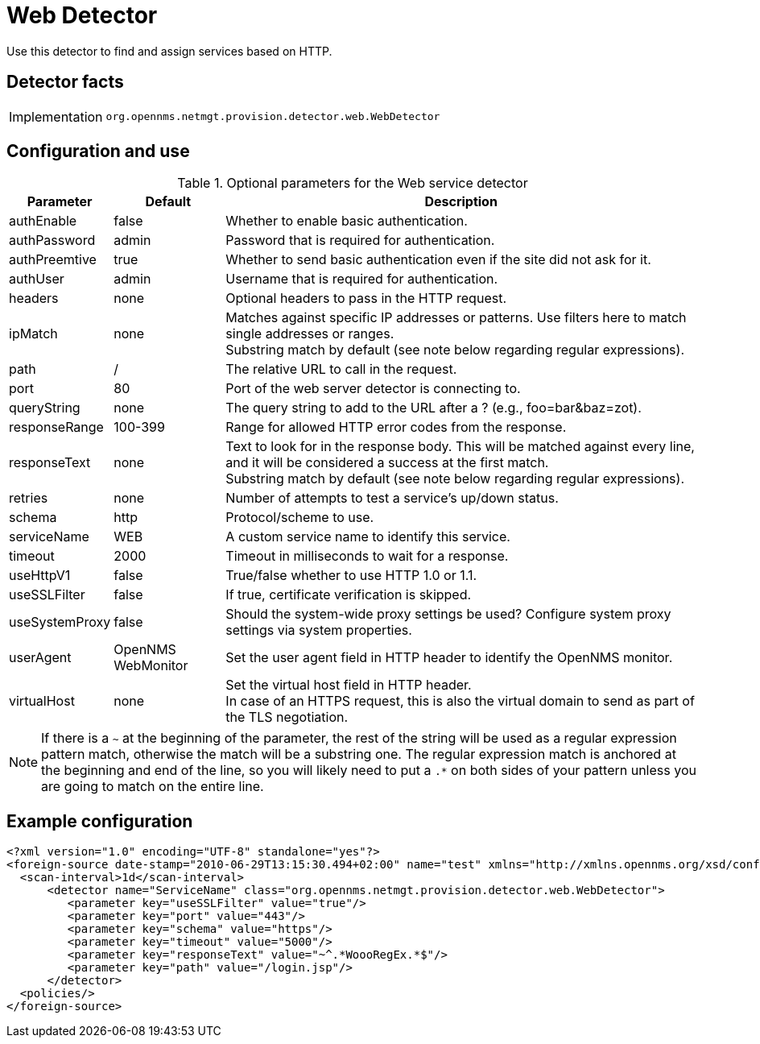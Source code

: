 = Web Detector

Use this detector to find and assign services based on HTTP.

== Detector facts

[options="autowidth"]
|===
| Implementation | `org.opennms.netmgt.provision.detector.web.WebDetector`
|===

== Configuration and use

.Optional parameters for the Web service detector
[options="header, autowidth"]
[cols="1,1,3"]
|===
| Parameter       | Default            | Description
| authEnable      | false              | Whether to enable basic authentication.
| authPassword    | admin              | Password that is required for authentication.
| authPreemtive   | true               | Whether to send basic authentication even if the site did not ask for it.
| authUser        | admin              | Username that is required for authentication.
| headers         | none               | Optional headers to pass in the HTTP request.
| ipMatch         | none               | Matches against specific IP addresses or patterns.
                                         Use filters here to match single addresses or ranges. +
                                         Substring match by default (see note below regarding regular expressions).
| path            | /                  | The relative URL to call in the request.
| port            | 80                 | Port of the web server detector is connecting to.
| queryString     | none               | The query string to add to the URL after a ? (e.g., foo=bar&baz=zot).
| responseRange   | 100-399            | Range for allowed HTTP error codes from the response.
| responseText    | none               | Text to look for in the response body.
                                         This will be matched against every line, and it will be considered a success at the first match. +
                                         Substring match by default (see note below regarding regular expressions).
| retries         | none               | Number of attempts to test a service's up/down status.
| schema          | http               | Protocol/scheme to use.
| serviceName     | WEB                | A custom service name to identify this service.
| timeout         | 2000               | Timeout in milliseconds to wait for a response.
| useHttpV1       | false              | True/false whether to use HTTP 1.0 or 1.1.
| useSSLFilter    | false              | If true, certificate verification is skipped.
| useSystemProxy  | false              | Should the system-wide proxy settings be used? Configure system proxy settings via system properties.
| userAgent       | OpenNMS WebMonitor | Set the user agent field in HTTP header to identify the OpenNMS monitor.
| virtualHost     | none               | Set the virtual host field in HTTP header. +
                                         In case of an HTTPS request, this is also the virtual domain to send as part of the TLS negotiation.
|===

NOTE: If there is a `~` at the beginning of the parameter, the rest of the string will be used as a regular expression pattern match, otherwise the match will be a substring one.
The regular expression match is anchored at the beginning and end of the line, so you will likely need to put a `.*` on both sides of your pattern unless you are going to match on the entire line.

== Example configuration

[source,xml]
----
<?xml version="1.0" encoding="UTF-8" standalone="yes"?>
<foreign-source date-stamp="2010-06-29T13:15:30.494+02:00" name="test" xmlns="http://xmlns.opennms.org/xsd/config/foreign-source">
  <scan-interval>1d</scan-interval>
      <detector name="ServiceName" class="org.opennms.netmgt.provision.detector.web.WebDetector">
         <parameter key="useSSLFilter" value="true"/>
         <parameter key="port" value="443"/>
         <parameter key="schema" value="https"/>
         <parameter key="timeout" value="5000"/>
         <parameter key="responseText" value="~^.*WoooRegEx.*$"/>
         <parameter key="path" value="/login.jsp"/>
      </detector>
  <policies/>
</foreign-source>
----
